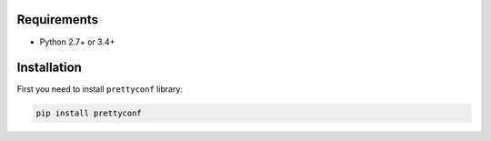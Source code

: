 Requirements
------------

* Python 2.7+ or 3.4+


Installation
------------

First you need to install ``prettyconf`` library:

.. code-block:: sh

    pip install prettyconf

